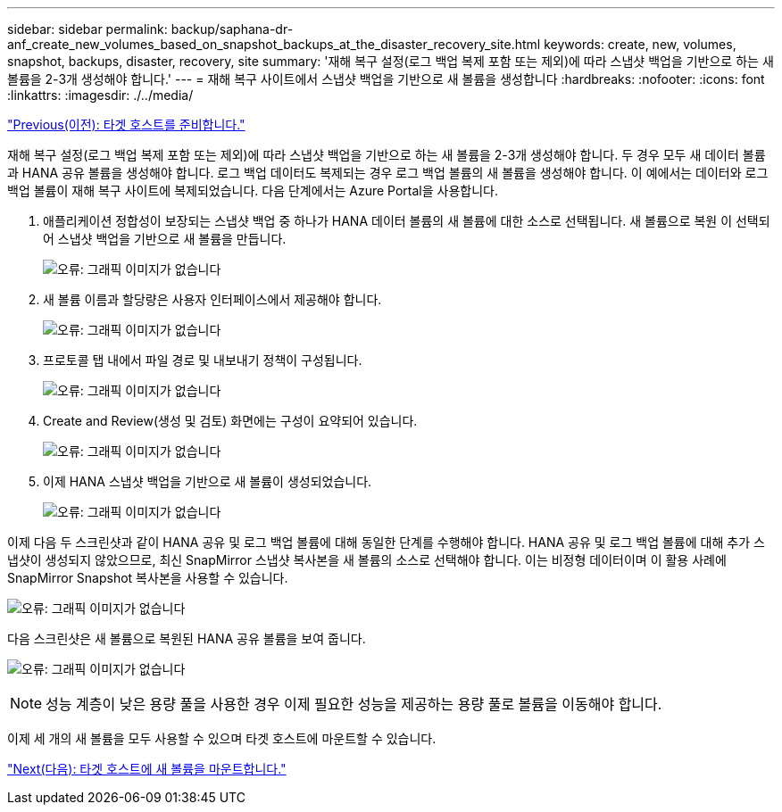 ---
sidebar: sidebar 
permalink: backup/saphana-dr-anf_create_new_volumes_based_on_snapshot_backups_at_the_disaster_recovery_site.html 
keywords: create, new, volumes, snapshot, backups, disaster, recovery, site 
summary: '재해 복구 설정(로그 백업 복제 포함 또는 제외)에 따라 스냅샷 백업을 기반으로 하는 새 볼륨을 2-3개 생성해야 합니다.' 
---
= 재해 복구 사이트에서 스냅샷 백업을 기반으로 새 볼륨을 생성합니다
:hardbreaks:
:nofooter: 
:icons: font
:linkattrs: 
:imagesdir: ./../media/


link:saphana-dr-anf_prepare_the_target_host.html["Previous(이전): 타겟 호스트를 준비합니다."]

재해 복구 설정(로그 백업 복제 포함 또는 제외)에 따라 스냅샷 백업을 기반으로 하는 새 볼륨을 2-3개 생성해야 합니다. 두 경우 모두 새 데이터 볼륨과 HANA 공유 볼륨을 생성해야 합니다. 로그 백업 데이터도 복제되는 경우 로그 백업 볼륨의 새 볼륨을 생성해야 합니다. 이 예에서는 데이터와 로그 백업 볼륨이 재해 복구 사이트에 복제되었습니다. 다음 단계에서는 Azure Portal을 사용합니다.

. 애플리케이션 정합성이 보장되는 스냅샷 백업 중 하나가 HANA 데이터 볼륨의 새 볼륨에 대한 소스로 선택됩니다. 새 볼륨으로 복원 이 선택되어 스냅샷 백업을 기반으로 새 볼륨을 만듭니다.
+
image:saphana-dr-anf_image19.png["오류: 그래픽 이미지가 없습니다"]

. 새 볼륨 이름과 할당량은 사용자 인터페이스에서 제공해야 합니다.
+
image:saphana-dr-anf_image20.png["오류: 그래픽 이미지가 없습니다"]

. 프로토콜 탭 내에서 파일 경로 및 내보내기 정책이 구성됩니다.
+
image:saphana-dr-anf_image21.png["오류: 그래픽 이미지가 없습니다"]

. Create and Review(생성 및 검토) 화면에는 구성이 요약되어 있습니다.
+
image:saphana-dr-anf_image22.png["오류: 그래픽 이미지가 없습니다"]

. 이제 HANA 스냅샷 백업을 기반으로 새 볼륨이 생성되었습니다.
+
image:saphana-dr-anf_image23.png["오류: 그래픽 이미지가 없습니다"]



이제 다음 두 스크린샷과 같이 HANA 공유 및 로그 백업 볼륨에 대해 동일한 단계를 수행해야 합니다. HANA 공유 및 로그 백업 볼륨에 대해 추가 스냅샷이 생성되지 않았으므로, 최신 SnapMirror 스냅샷 복사본을 새 볼륨의 소스로 선택해야 합니다. 이는 비정형 데이터이며 이 활용 사례에 SnapMirror Snapshot 복사본을 사용할 수 있습니다.

image:saphana-dr-anf_image24.png["오류: 그래픽 이미지가 없습니다"]

다음 스크린샷은 새 볼륨으로 복원된 HANA 공유 볼륨을 보여 줍니다.

image:saphana-dr-anf_image25.png["오류: 그래픽 이미지가 없습니다"]


NOTE: 성능 계층이 낮은 용량 풀을 사용한 경우 이제 필요한 성능을 제공하는 용량 풀로 볼륨을 이동해야 합니다.

이제 세 개의 새 볼륨을 모두 사용할 수 있으며 타겟 호스트에 마운트할 수 있습니다.

link:saphana-dr-anf_mount_the_new_volumes_at_the_target_host.html["Next(다음): 타겟 호스트에 새 볼륨을 마운트합니다."]
